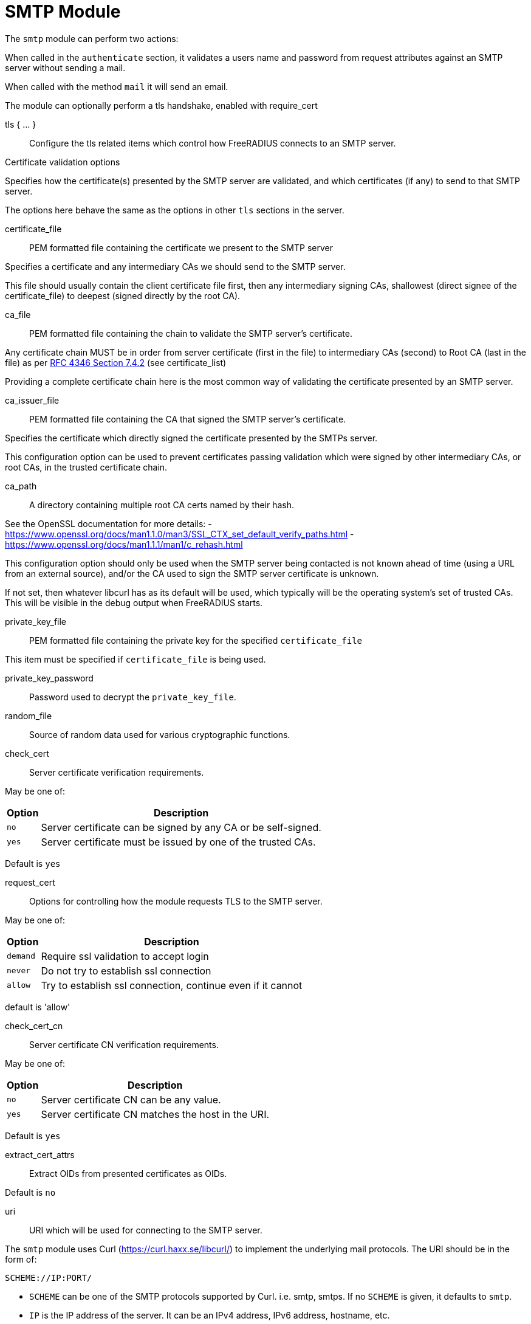 



= SMTP Module

The `smtp` module can perform two actions:

When called in the `authenticate` section, it validates a users name
and password from request attributes against an SMTP server without
sending a mail.

When called with the method `mail` it will send an email.

The module can optionally perform a tls handshake, enabled with require_cert



tls { ... }:: Configure the tls related items which control
how FreeRADIUS connects to an SMTP server.


.Certificate validation options

Specifies how the certificate(s) presented by the
SMTP server are validated, and which certificates
(if any) to send to that SMTP server.

The options here behave the same as the options in
other `tls` sections in the server.



certificate_file:: PEM formatted file containing the certificate we present to the SMTP server

Specifies a certificate and any intermediary CAs we should send to the SMTP server.

This file should usually contain the client certificate file first, then any
intermediary signing CAs, shallowest (direct signee of the certificate_file)
to deepest (signed directly by the root CA).



ca_file:: PEM formatted file containing the chain
to validate the SMTP server's certificate.

Any certificate chain MUST be in order from server
certificate (first in the file) to intermediary CAs (second) to
Root CA (last in the file) as per https://tools.ietf.org/html/rfc4346#section-7.4.2[RFC 4346 Section 7.4.2] (see certificate_list)

Providing a complete certificate chain here is the
most common way of validating the certificate
presented by an SMTP server.



ca_issuer_file:: PEM formatted file containing the
CA that signed the SMTP server's certificate.

Specifies the certificate which directly signed
the certificate presented by the SMTPs server.

This configuration option can be used to prevent
certificates passing validation which were signed
by other intermediary CAs, or root CAs, in the
trusted certificate chain.



ca_path:: A directory containing multiple root CA certs named by their hash.

See the OpenSSL documentation for more details:
- https://www.openssl.org/docs/man1.1.0/man3/SSL_CTX_set_default_verify_paths.html
- https://www.openssl.org/docs/man1.1.1/man1/c_rehash.html

This configuration option should only be used when the SMTP server being contacted
is not known ahead of time (using a URL from an external source), and/or the CA used
to sign the SMTP server certificate is unknown.

If not set, then whatever libcurl has as its default will be used, which typically
will be the operating system's set of trusted CAs.  This will be visible in the debug
output when FreeRADIUS starts.



private_key_file:: PEM formatted file containing the private key for the specified `certificate_file`

This item must be specified if `certificate_file` is being used.



private_key_password:: Password used to decrypt the `private_key_file`.



random_file:: Source of random data used for various cryptographic functions.



check_cert:: Server certificate verification requirements.

May be one of:

[options="header,autowidth"]
|===
| Option | Description
| `no`   | Server certificate can be signed by any CA or be self-signed.
| `yes`  | Server certificate must be issued by one of the trusted CAs.
|===

Default is `yes`



request_cert:: Options for controlling how the
module requests TLS to the SMTP server.

May be one of:

[options="header,autowidth"]
|===
| Option | Description
| `demand`   | Require ssl validation to accept login
| `never`  | Do not try to establish ssl connection
| `allow`  | Try to establish ssl connection, continue even if it cannot
|===

default is 'allow'



check_cert_cn:: Server certificate CN verification requirements.

May be one of:

[options="header,autowidth"]
|===
| Option | Description
| `no`   | Server certificate CN can be any value.
| `yes`  | Server certificate CN matches the host in the URI.
|===

Default is `yes`



extract_cert_attrs:: Extract OIDs from presented certificates as OIDs.

Default is `no`



uri:: URI which will be used for connecting to the SMTP server.

The `smtp` module uses Curl (https://curl.haxx.se/libcurl/) to implement
the underlying mail protocols.  The URI should be in the form of:

`SCHEME://IP:PORT/`


  * `SCHEME` can be one of the SMTP protocols supported by Curl.
   i.e. smtp, smtps.
   If no `SCHEME` is given, it defaults to `smtp`.

  * `IP` is the IP address of the server.  It can be an IPv4 address,
  IPv6 address, hostname, etc.

  * `PORT` is optional, and will normally be chosen to be correct
  for the given `SCHEME`.

For more information, see the CURL documentation at:

https://ec.haxx.se/cmdline/cmdline-urls



timeout:: How long the module will wait, before giving up on the response
from the SMTP server.



authenticate: Configuration for verifying a users name and clear-text password
against an SMTP server.

This is not generally recommended, but is supported for cases where an LDAP server
is not available, and only an SMTP server is available.


username:: The users name when performing SMTP authentication.



password_attribute:: The users password when performing SMTP authentication



In most cases, the SMTP module will be used to send email.



username:: The name or login identifier to use when sending email.

If authentication is not required, it can be commented out/



password:: Password to use when sending email.



template_directory:: Directory where email templates are stored.

All file attachments should be given as a relative path
from this location. i.e. without a leading '/'.



Attachments:: File names to attach to the templates.

The filenames are relative to `template_directory`



envelope_address:: Set the `MAIL FROM:<envelope_address>`

If this is not set, `MAIL FROM` will be set from `sender_address`.



sender_address:: Set the body `FROM` address.

This can be different than the provided envelope_address.

If envelope_address is set, this can be formatted however
you want it to appear to the receiver.

If envelope_address is not set, the first element in
sender_address will be used as the envelope address.



recipients:: Email addresses to be set as recipients for the email

If recipients is set, then `bcc`, `cc`, and `to` will not
be automatically added to the email.  Only the list of
`recipients` will be used.



to:: Set the body `TO` header.

If `recepients` is not set, then messages will be sent to the `TO` address.



cc:: Set the body `CC` header.

If `recepients` is not set, then messages will also be sent to the `CC` addresses.



bcc:: Set the `BCC` recipients.

The local part may contain commas, the domain may not (https://tools.ietf.org/html/rfc2821[RFC 2821])

Therefore, the first comma after the @ represents a new
address, and is not listed in the header of the email.

If `recepients` is not set, then messages will also be sent to the `CCC` addresses.



set_date:: Adds a Date: to the header, set to the time the request is received
Formatted as "Fri, 07 Aug 2020 00:57:37 -0400, (EDT)"
May be one of:

[options="header,autowidth"]
|===
| Option | Description
| `no`   | A Date: should be specified in the header, or left to the receiving mta
| `yes`  | A Date is formatted and added (recommended)
|===

Default is `yes`



header:: Additional headers to add to the messages.

Any `FROM`, `TO`, and `CC` should not be added here.  They are set in the configuration items above.

If no `DATE` header is provided, one will be added which
shows the time that the request was sent.

Non-standard mail headers may be set. Adhere to your MTA's
documentation


Headers are added with the given names and values, in the order listed here.



connection { .. }:: Configure how connection handles are
managed per thread.


Reusable connection handles are allocated in blocks.  These
parameters allow for tuning how that is done.

Since http requests are performed async, the settings here
represent outstanding http requests per thread.



min:: The minimum number of connection handles to
keep allocated.



max:: The maximum number of reusable connection handles
to allocate.

Any requests to allocate a connection handle beyond
this number will cause a temporary handle to be allocated.
This is less efficient than the block allocation so
`max` should be set to reflect the number of outstanding
requests expected at peak load.


cleanup_interval:: How often to free un-used connection
handles.

Every `cleanup_interval` a cleanup routine runs which
will free any blocks of handles which are not in use,
ensuring that at least `min` handles are kept.



== Default Configuration

```
smtp {
	tls {
#		certificate_file     = /path/to/radius.pem
#		ca_file	             = "${certdir}/cacert.pem"
#		ca_issuer_file     = "${certdir}/caissuer.pem"
#		ca_path	             = "${certdir}"
#		private_key_file     = /path/to/radius.key
#		private_key_password = "supersecret"
#		random_file          = /dev/urandom
#		check_cert = no
#		require_cert = allow
#		check_cert_cn = no
#		extract_cert_attrs = no
	}
	uri = "smtp://192.0.20.1/"
	timeout = 5s
	authenticate {
#		username = User-Name
#		password = User-Password
	}
#	username = "user"
#	password = "secret"
	template_directory = ${confdir}/mods_config/smtp/
	attachments = SMTP-Attachments[*]
	envelope_address = "postmaster@localhost"
	sender_address = SMTP-Sender-Address[*]
#	recipients = SMTP-Recipients[*]
#	recipients = SMTP-TO[*]
#	recipients = SMTP-CC[*]
#	recipients = SMTP-BCC[*]
#	to = SMTP-TO[*]
#	cc = SMTP-CC[*]
#	bcc = SMTP-BCC[*]
#	set_date = yes
	header {
		subject = "email subject"
		Message-ID = "950124.162336@example.com"
#		X-Originating-IP = "192.0.20.1"
	}
	connection {
		reuse {
			min = 10
			max = 100
			cleanup_interval = 30s
		}
	}
}
```

// Copyright (C) 2025 Network RADIUS SAS.  Licenced under CC-by-NC 4.0.
// This documentation was developed by Network RADIUS SAS.
